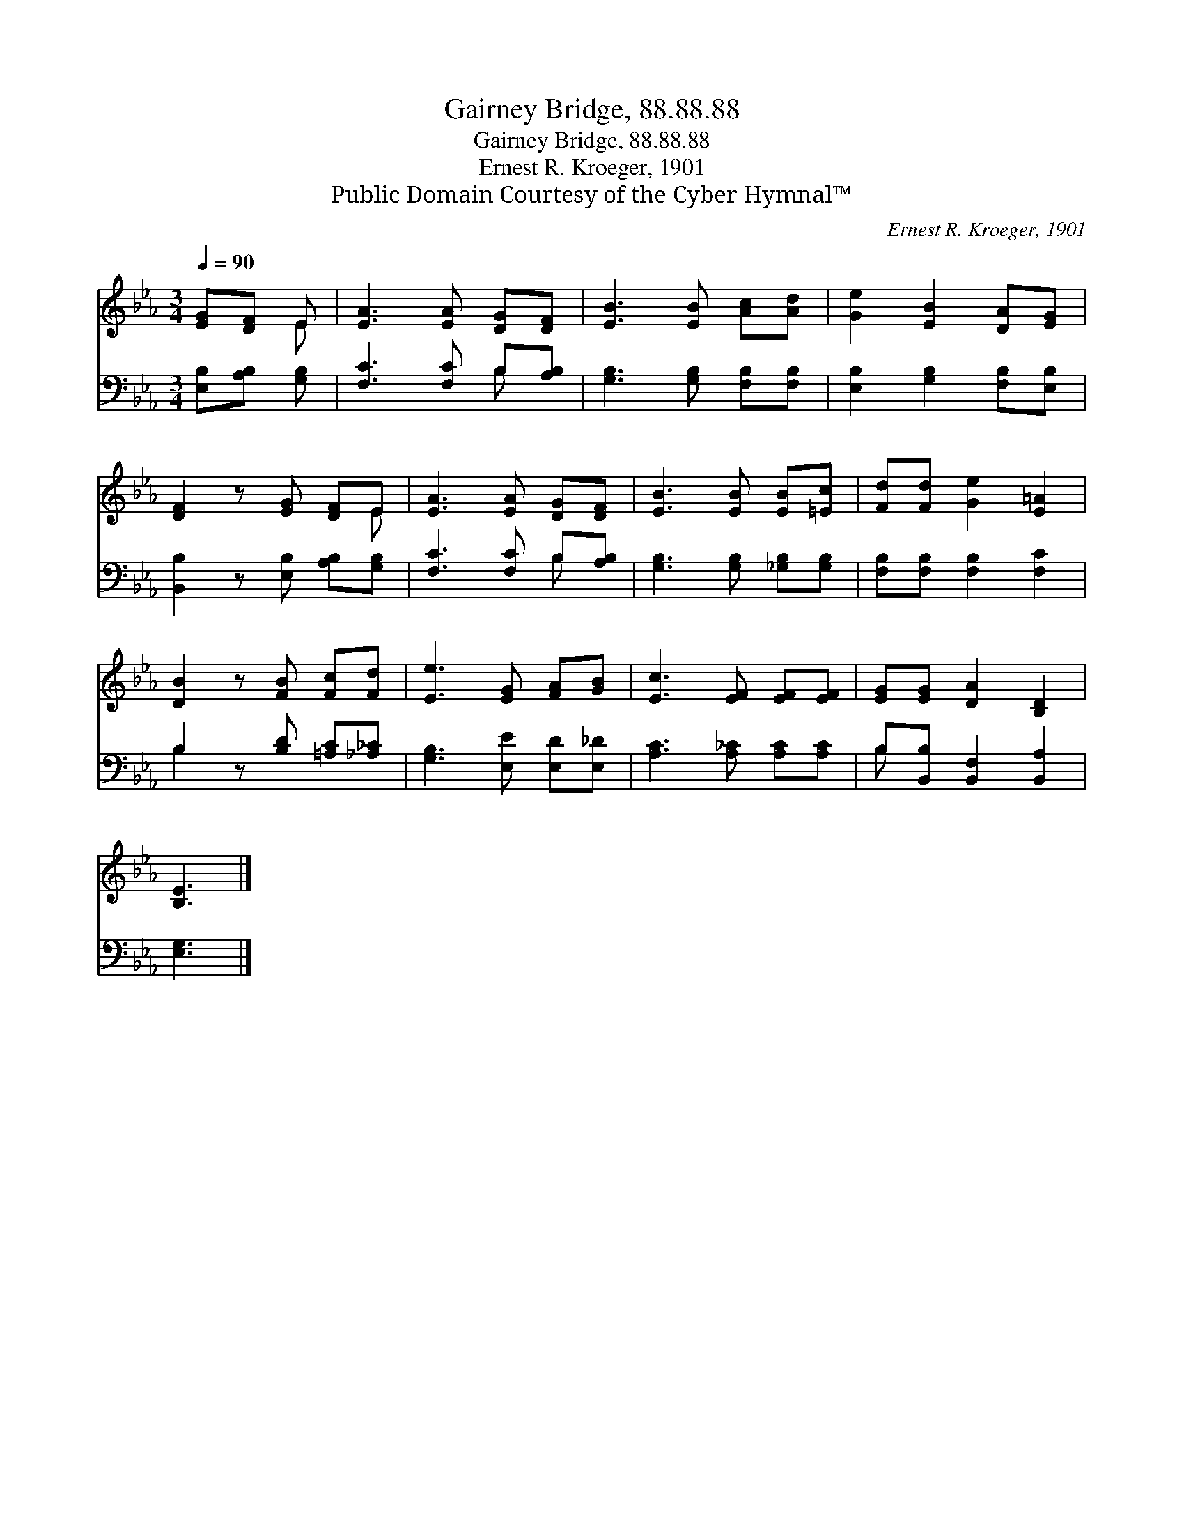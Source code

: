 X:1
T:Gairney Bridge, 88.88.88
T:Gairney Bridge, 88.88.88
T:Ernest R. Kroeger, 1901
T:Public Domain Courtesy of the Cyber Hymnal™
C:Ernest R. Kroeger, 1901
Z:Public Domain
Z:Courtesy of the Cyber Hymnal™
%%score ( 1 2 ) ( 3 4 )
L:1/8
Q:1/4=90
M:3/4
K:Eb
V:1 treble 
V:2 treble 
V:3 bass 
V:4 bass 
V:1
 [EG][DF] E | [EA]3 [EA] [DG][DF] | [EB]3 [EB] [Ac][Ad] | [Ge]2 [EB]2 [DA][EG] | %4
 [DF]2 z [EG] [DF]E | [EA]3 [EA] [DG][DF] | [EB]3 [EB] [EB][=Ec] | [Fd][Fd] [Ge]2 [E=A]2 | %8
 [DB]2 z [FB] [Fc][Fd] | [Ee]3 [EG] [FA][GB] | [Ec]3 [EF] [EF][EF] | [EG][EG] [DA]2 [B,D]2 | %12
 [B,E]3 |] %13
V:2
 x2 E | x6 | x6 | x6 | x5 E | x6 | x6 | x6 | x6 | x6 | x6 | x6 | x3 |] %13
V:3
 [E,B,][A,B,] [G,B,] | [F,C]3 [F,C] B,[A,B,] | [G,B,]3 [G,B,] [F,B,][F,B,] | %3
 [E,B,]2 [G,B,]2 [F,B,][E,B,] | [B,,B,]2 z [E,B,] [A,B,][G,B,] | [F,C]3 [F,C] B,[A,B,] | %6
 [G,B,]3 [G,B,] [_G,B,][G,B,] | [F,B,][F,B,] [F,B,]2 [F,C]2 | B,2 z [B,D] [=A,C][_A,_C] | %9
 [G,B,]3 [E,E] [E,D][E,_D] | [A,C]3 [A,_C] [A,C][A,C] | B,[B,,B,] [B,,F,]2 [B,,A,]2 | [E,G,]3 |] %13
V:4
 x3 | x4 B, x | x6 | x6 | x6 | x4 B, x | x6 | x6 | B,2 x4 | x6 | x6 | B, x5 | x3 |] %13

